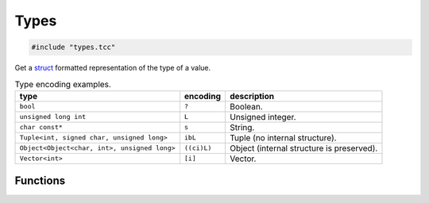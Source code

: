 Types
=====

.. code-block:: cpp

    #include "types.tcc"

Get a struct_ formatted representation of the type of a value.

.. list-table:: Type encoding examples.
   :header-rows: 1

   * - type
     - encoding
     - description
   * - ``bool``
     - ``?``
     - Boolean.
   * - ``unsigned long int``
     - ``L``
     - Unsigned integer.
   * - ``char const*``
     - ``s``
     - String.
   * - ``Tuple<int, signed char, unsigned long>``
     - ``ibL``
     - Tuple (no internal structure).
   * - ``Object<Object<char, int>, unsigned long>``
     - ``((ci)L)``
     - Object (internal structure is preserved).
   * - ``Vector<int>``
     - ``[i]``
     - Vector.

Functions
---------

.. doxygengroup:: types
   :content-only:


.. _struct: https://docs.python.org/3.5/library/struct.html#format-strings

